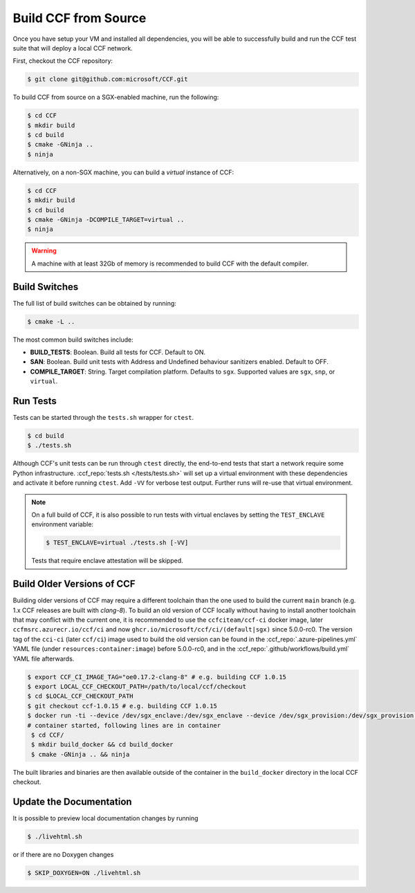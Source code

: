 Build CCF from Source
=====================

Once you have setup your VM and installed all dependencies, you will be able to successfully build and run the CCF test suite that will deploy a local CCF network.

First, checkout the CCF repository:

.. code-block:: bash

    $ git clone git@github.com:microsoft/CCF.git

To build CCF from source on a SGX-enabled machine, run the following:

.. code-block:: bash

    $ cd CCF
    $ mkdir build
    $ cd build
    $ cmake -GNinja ..
    $ ninja

Alternatively, on a non-SGX machine, you can build a `virtual` instance of CCF:

.. code-block:: bash

    $ cd CCF
    $ mkdir build
    $ cd build
    $ cmake -GNinja -DCOMPILE_TARGET=virtual ..
    $ ninja

.. note:::

    CCF defaults to building in the `RelWithDebInfo <https://cmake.org/cmake/help/latest/variable/CMAKE_BUILD_TYPE.html>`_ configuration.

.. warning::

    A machine with at least 32Gb of memory is recommended to build CCF with the default compiler.

Build Switches
--------------

The full list of build switches can be obtained by running:

.. code-block:: bash

    $ cmake -L ..

The most common build switches include:

* **BUILD_TESTS**: Boolean. Build all tests for CCF. Default to ON.
* **SAN**: Boolean. Build unit tests with Address and Undefined behaviour sanitizers enabled. Default to OFF.
* **COMPILE_TARGET**: String. Target compilation platform. Defaults to ``sgx``. Supported values are ``sgx``, ``snp``, or ``virtual``.

Run Tests
---------

Tests can be started through the ``tests.sh`` wrapper for ``ctest``.

.. code-block:: bash

    $ cd build
    $ ./tests.sh

Although CCF's unit tests can be run through ``ctest`` directly, the end-to-end tests that start a network require some Python infrastructure. :ccf_repo:`tests.sh </tests/tests.sh>` will set up a virtual environment with these dependencies and activate it before running ``ctest``. Add ``-VV`` for verbose test output. Further runs will re-use that virtual environment.

.. note::
    On a full build of CCF, it is also possible to run tests with virtual enclaves by setting the ``TEST_ENCLAVE`` environment variable:

    .. code-block:: bash

        $ TEST_ENCLAVE=virtual ./tests.sh [-VV]

    Tests that require enclave attestation will be skipped.

Build Older Versions of CCF
---------------------------

Building older versions of CCF may require a different toolchain than the one used to build the current ``main`` branch (e.g. 1.x CCF releases are built with `clang-8`).
To build an old version of CCF locally without having to install another toolchain that may conflict with the current one, it is recommended to use the ``ccfciteam/ccf-ci`` docker image, later ``ccfmsrc.azurecr.io/ccf/ci`` and now ``ghcr.io/microsoft/ccf/ci/(default|sgx)`` since 5.0.0-rc0.
The version tag of the ``cci-ci`` (later ``ccf/ci``) image used to build the old version can be found in the :ccf_repo:`.azure-pipelines.yml` YAML file (under ``resources:container:image``) before 5.0.0-rc0, and in the :ccf_repo:`.github/workflows/build.yml` YAML file afterwards.

.. code-block:: bash

    $ export CCF_CI_IMAGE_TAG="oe0.17.2-clang-8" # e.g. building CCF 1.0.15
    $ export LOCAL_CCF_CHECKOUT_PATH=/path/to/local/ccf/checkout
    $ cd $LOCAL_CCF_CHECKOUT_PATH
    $ git checkout ccf-1.0.15 # e.g. building CCF 1.0.15
    $ docker run -ti --device /dev/sgx_enclave:/dev/sgx_enclave --device /dev/sgx_provision:/dev/sgx_provision -v $LOCAL_CCF_CHECKOUT_PATH:/CCF ccfmsrc.azurecr.io/ccf/ci:$CCF_CI_IMAGE_TAG-sgx bash
    # container started, following lines are in container
     $ cd CCF/
     $ mkdir build_docker && cd build_docker
     $ cmake -GNinja .. && ninja

The built libraries and binaries are then available outside of the container in the ``build_docker`` directory in the local CCF checkout.

Update the Documentation
------------------------

It is possible to preview local documentation changes by running

.. code-block:: bash

    $ ./livehtml.sh

or if there are no Doxygen changes

.. code-block:: bash

    $ SKIP_DOXYGEN=ON ./livehtml.sh